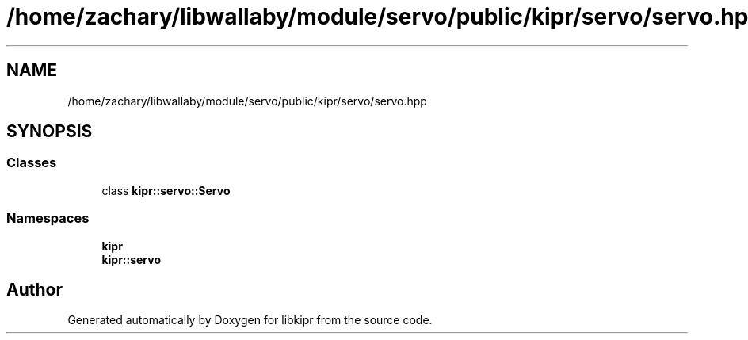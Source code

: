 .TH "/home/zachary/libwallaby/module/servo/public/kipr/servo/servo.hpp" 3 "Mon Sep 12 2022" "Version 1.0.0" "libkipr" \" -*- nroff -*-
.ad l
.nh
.SH NAME
/home/zachary/libwallaby/module/servo/public/kipr/servo/servo.hpp
.SH SYNOPSIS
.br
.PP
.SS "Classes"

.in +1c
.ti -1c
.RI "class \fBkipr::servo::Servo\fP"
.br
.in -1c
.SS "Namespaces"

.in +1c
.ti -1c
.RI " \fBkipr\fP"
.br
.ti -1c
.RI " \fBkipr::servo\fP"
.br
.in -1c
.SH "Author"
.PP 
Generated automatically by Doxygen for libkipr from the source code\&.
